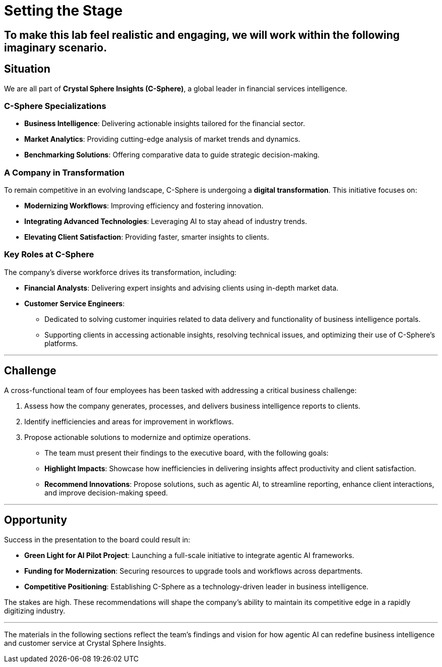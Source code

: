 = Setting the Stage  
:slide:  

## To make this lab feel realistic and engaging, we will work within the following imaginary scenario.  

== Situation  

We are all part of *Crystal Sphere Insights (C-Sphere)*, a global leader in financial services intelligence.  

### **C-Sphere Specializations**  
* **Business Intelligence**: Delivering actionable insights tailored for the financial sector.  
* **Market Analytics**: Providing cutting-edge analysis of market trends and dynamics.  
* **Benchmarking Solutions**: Offering comparative data to guide strategic decision-making.  

=== A Company in Transformation  

To remain competitive in an evolving landscape, C-Sphere is undergoing a *digital transformation*. This initiative focuses on:  

* **Modernizing Workflows**: Improving efficiency and fostering innovation.  
* **Integrating Advanced Technologies**: Leveraging AI to stay ahead of industry trends.  
* **Elevating Client Satisfaction**: Providing faster, smarter insights to clients.  

### **Key Roles at C-Sphere** 

The company’s diverse workforce drives its transformation, including:

* **Financial Analysts**: Delivering expert insights and advising clients using in-depth market data.  
* **Customer Service Engineers**:  
** Dedicated to solving customer inquiries related to data delivery and functionality of business intelligence portals.  
** Supporting clients in accessing actionable insights, resolving technical issues, and optimizing their use of C-Sphere’s platforms.  

---

== Challenge  

A cross-functional team of four employees has been tasked with addressing a critical business challenge:  

1. Assess how the company generates, processes, and delivers business intelligence reports to clients.  
2. Identify inefficiencies and areas for improvement in workflows.  
3. Propose actionable solutions to modernize and optimize operations.  

* The team must present their findings to the executive board, with the following goals:
* **Highlight Impacts**: Showcase how inefficiencies in delivering insights affect productivity and client satisfaction.  
* **Recommend Innovations**: Propose solutions, such as agentic AI, to streamline reporting, enhance client interactions, and improve decision-making speed.  

---

== Opportunity  

Success in the presentation to the board could result in:

* **Green Light for AI Pilot Project**: Launching a full-scale initiative to integrate agentic AI frameworks.  
* **Funding for Modernization**: Securing resources to upgrade tools and workflows across departments.  
* **Competitive Positioning**: Establishing C-Sphere as a technology-driven leader in business intelligence.  

The stakes are high. These recommendations will shape the company’s ability to maintain its competitive edge in a rapidly digitizing industry.  

---

The materials in the following sections reflect the team’s findings and vision for how agentic AI can redefine business intelligence and customer service at Crystal Sphere Insights.  
